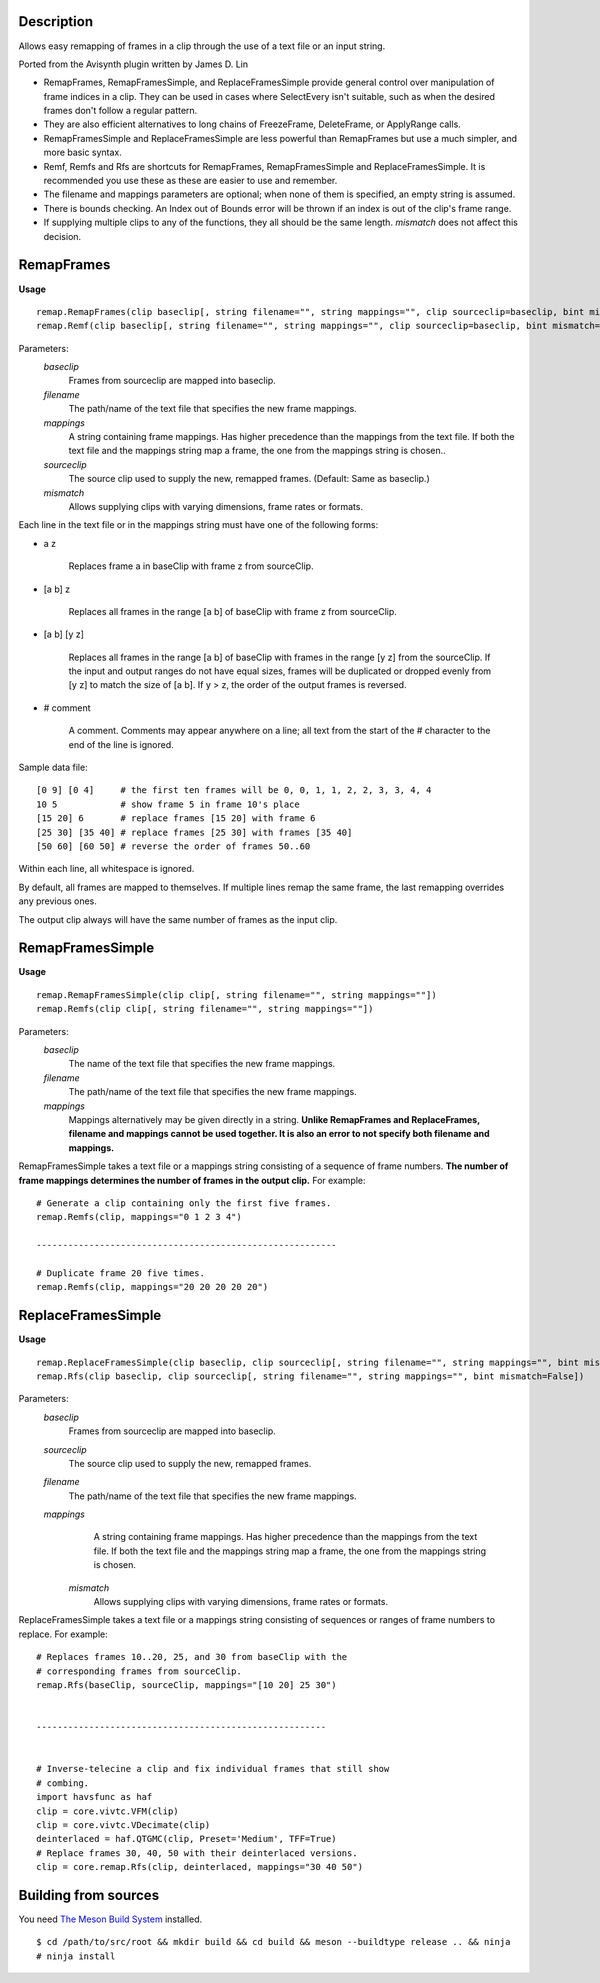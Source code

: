 Description
===========

Allows easy remapping of frames in a clip through the use of a text file or an input string.

Ported from the Avisynth plugin written by James D. Lin

- RemapFrames, RemapFramesSimple, and ReplaceFramesSimple provide general control over manipulation of frame indices in a clip. They can be used in cases where SelectEvery isn't suitable, such as when the desired frames don't follow a regular pattern.

- They are also efficient alternatives to long chains of FreezeFrame, DeleteFrame, or ApplyRange calls.
  
- RemapFramesSimple and ReplaceFramesSimple are less powerful than RemapFrames but use a much simpler, and more basic syntax.
  
- Remf, Remfs and Rfs are shortcuts for RemapFrames, RemapFramesSimple and ReplaceFramesSimple. It is recommended you use these as these are easier to use and remember.

- The filename and mappings parameters are optional; when none of them is specified, an empty string is assumed. 

- There is bounds checking. An Index out of Bounds error will be thrown if an index is out of the clip's frame range.

- If supplying multiple clips to any of the functions, they all should be the same length. *mismatch* does not affect this decision. 

RemapFrames
===========
**Usage**
::
    remap.RemapFrames(clip baseclip[, string filename="", string mappings="", clip sourceclip=baseclip, bint mismatch=False]) 
    remap.Remf(clip baseclip[, string filename="", string mappings="", clip sourceclip=baseclip, bint mismatch=False])
Parameters:
    *baseclip*
        Frames from sourceclip are mapped into baseclip.
    *filename*
        The path/name of the text file that specifies the new frame mappings. 
    *mappings*
        A string containing frame mappings. Has higher precedence than the mappings from the text file. If both the text file and the mappings string map a frame, the one from the mappings string is chosen..
    *sourceclip*
        The source clip used to supply the new, remapped frames.
        (Default: Same as baseclip.)
    *mismatch*
        Allows supplying clips with varying dimensions, frame rates or formats.


Each line in the text file or in the mappings string must have one of the following forms:


- a z

    Replaces frame a in baseClip with frame z from sourceClip.

- [a b] z

    Replaces all frames in the range [a b] of baseClip with frame z from sourceClip.

- [a b] [y z]

    Replaces all frames in the range [a b] of baseClip with frames in the range [y z] from the sourceClip. If the input and output ranges do not have equal sizes, frames will be duplicated or dropped evenly from [y z] to match the size of [a b]. If y > z, the order of the output frames is reversed.

- # comment

    A comment. Comments may appear anywhere on a line; all text from the start of the # character to the end of the line is ignored.
Sample data file:
::
    [0 9] [0 4]     # the first ten frames will be 0, 0, 1, 1, 2, 2, 3, 3, 4, 4
    10 5            # show frame 5 in frame 10's place
    [15 20] 6       # replace frames [15 20] with frame 6
    [25 30] [35 40] # replace frames [25 30] with frames [35 40]
    [50 60] [60 50] # reverse the order of frames 50..60
Within each line, all whitespace is ignored.

By default, all frames are mapped to themselves. If multiple lines remap the same frame, the last remapping overrides any previous ones.

The output clip always will have the same number of frames as the input clip.

RemapFramesSimple
=================
**Usage**
::
    remap.RemapFramesSimple(clip clip[, string filename="", string mappings=""]) 
    remap.Remfs(clip clip[, string filename="", string mappings=""])
Parameters:
    *baseclip*
        The name of the text file that specifies the new frame mappings.
    *filename*
        The path/name of the text file that specifies the new frame mappings.
    *mappings*
        Mappings alternatively may be given directly in a string. **Unlike RemapFrames and ReplaceFrames, filename and mappings cannot be used together. It is also an error to not specify both filename and mappings.**


RemapFramesSimple takes a text file or a mappings string consisting of a sequence of frame numbers. **The number of frame mappings determines the number of frames in the output clip.** For example:
::
     # Generate a clip containing only the first five frames.
     remap.Remfs(clip, mappings="0 1 2 3 4")
     
     ---------------------------------------------------------
     
     # Duplicate frame 20 five times.
     remap.Remfs(clip, mappings="20 20 20 20 20")
     
ReplaceFramesSimple
=================
**Usage**
::
    remap.ReplaceFramesSimple(clip baseclip, clip sourceclip[, string filename="", string mappings="", bint mismatch=False]) 
    remap.Rfs(clip baseclip, clip sourceclip[, string filename="", string mappings="", bint mismatch=False])
Parameters:
    *baseclip*
        Frames from sourceclip are mapped into baseclip.
    *sourceclip*
        The source clip used to supply the new, remapped frames.
    *filename*
        The path/name of the text file that specifies the new frame mappings.
    *mappings*
        A string containing frame mappings. Has higher precedence than the mappings from the text file. If both the text file and the mappings string map a frame, the one from the mappings string is chosen.
     *mismatch*
        Allows supplying clips with varying dimensions, frame rates or formats.


ReplaceFramesSimple takes a text file or a mappings string consisting of sequences or ranges of frame numbers to replace. For example:
::
      # Replaces frames 10..20, 25, and 30 from baseClip with the
      # corresponding frames from sourceClip.
      remap.Rfs(baseClip, sourceClip, mappings="[10 20] 25 30")
     
      
      -------------------------------------------------------
      
      
      # Inverse-telecine a clip and fix individual frames that still show
      # combing.
      import havsfunc as haf
      clip = core.vivtc.VFM(clip)
      clip = core.vivtc.VDecimate(clip)
      deinterlaced = haf.QTGMC(clip, Preset='Medium', TFF=True)
      # Replace frames 30, 40, 50 with their deinterlaced versions.
      clip = core.remap.Rfs(clip, deinterlaced, mappings="30 40 50")

Building from sources
=====================
You need `The Meson Build System <http://mesonbuild.com>`_ installed.
::

    $ cd /path/to/src/root && mkdir build && cd build && meson --buildtype release .. && ninja  
    # ninja install
